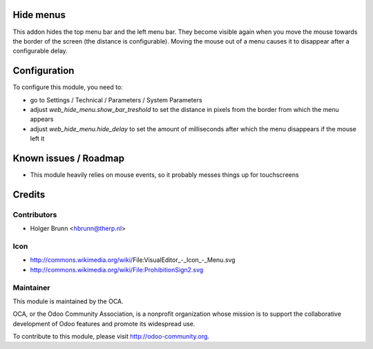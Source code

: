 Hide menus
==========

This addon hides the top menu bar and the left menu bar. They become visible again when you move the mouse towards the border of the screen (the distance is configurable). Moving the mouse out of a menu causes it to disappear after a configurable delay.

Configuration
=============

To configure this module, you need to:

* go to Settings / Technical / Parameters / System Parameters
* adjust `web_hide_menu.show_bar_treshold` to set the distance in pixels from the border from which the menu appears
* adjust `web_hide_menu.hide_delay` to set the amount of milliseconds after which the menu disappears if the mouse left it

Known issues / Roadmap
======================

* This module heavily relies on mouse events, so it probably messes things up for touchscreens

Credits
=======

Contributors
------------

* Holger Brunn <hbrunn@therp.nl>

Icon
----

* http://commons.wikimedia.org/wiki/File:VisualEditor_-_Icon_-_Menu.svg
* http://commons.wikimedia.org/wiki/File:ProhibitionSign2.svg

Maintainer
----------

.. image:: http://odoo-community.org/logo.png
    :alt: Odoo Community Association
    :target: http://odoo-community.org

This module is maintained by the OCA.

OCA, or the Odoo Community Association, is a nonprofit organization whose mission is to support the collaborative development of Odoo features and promote its widespread use.

To contribute to this module, please visit http://odoo-community.org.
